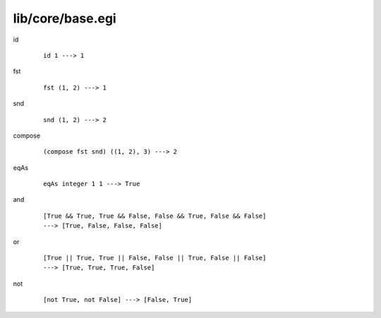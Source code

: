 =================
lib/core/base.egi
=================

.. highlight:: haskell

.. BEGIN docsgen

id
   ::

      id 1 ---> 1

fst
   ::

      fst (1, 2) ---> 1

snd
   ::

      snd (1, 2) ---> 2

compose
   ::

      (compose fst snd) ((1, 2), 3) ---> 2

eqAs
   ::

      eqAs integer 1 1 ---> True

and
   ::

      [True && True, True && False, False && True, False && False]
      ---> [True, False, False, False]

or
   ::

      [True || True, True || False, False || True, False || False]
      ---> [True, True, True, False]

not
   ::

      [not True, not False] ---> [False, True]

.. END docsgen
